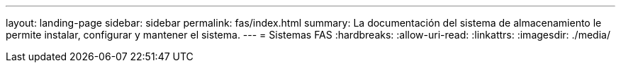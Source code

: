 ---
layout: landing-page 
sidebar: sidebar 
permalink: fas/index.html 
summary: La documentación del sistema de almacenamiento le permite instalar, configurar y mantener el sistema. 
---
= Sistemas FAS
:hardbreaks:
:allow-uri-read: 
:linkattrs: 
:imagesdir: ./media/


